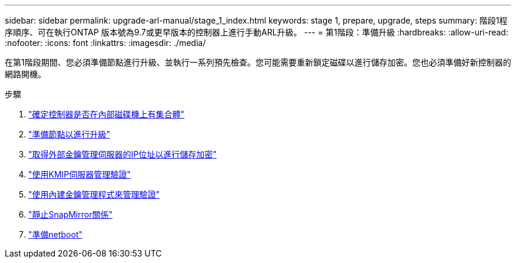 ---
sidebar: sidebar 
permalink: upgrade-arl-manual/stage_1_index.html 
keywords: stage 1, prepare, upgrade, steps 
summary: 階段1程序順序、可在執行ONTAP 版本號為9.7或更早版本的控制器上進行手動ARL升級。 
---
= 第1階段：準備升級
:hardbreaks:
:allow-uri-read: 
:nofooter: 
:icons: font
:linkattrs: 
:imagesdir: ./media/


[role="lead"]
在第1階段期間、您必須準備節點進行升級、並執行一系列預先檢查。您可能需要重新鎖定磁碟以進行儲存加密。您也必須準備好新控制器的網路開機。

.步驟
. link:determine_aggregates_on_internal_drives.html["確定控制器是否在內部磁碟機上有集合體"]
. link:prepare_nodes_for_upgrade.html["準備節點以進行升級"]
. link:get_address_key_management_server_encryption.html["取得外部金鑰管理伺服器的IP位址以進行儲存加密"]
. link:manage_authentication_kmip.html["使用KMIP伺服器管理驗證"]
. link:manage_authentication_okm.html["使用內建金鑰管理程式來管理驗證"]
. link:quiesce_snapmirror_relationships.html["靜止SnapMirror關係"]
. link:prepare_for_netboot.html["準備netboot"]

